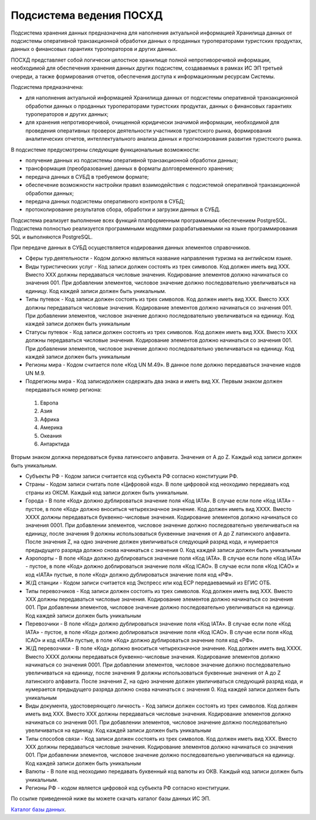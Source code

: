 
Подсистема ведения ПОСХД
=================================

Подсистема хранения данных предназначена для наполнения актуальной информацией Хранилища данных от подсистемы оперативной транзакционной обработки данных о проданных туроператорами туристских продуктах, данных о финансовых гарантиях туроператоров и других данных.

ПОСХД представляет собой логически целостное хранилище полной непротиворечивой информации, необходимой для обеспечения хранения данных других подсистем, создаваемых в рамках ИС ЭП третьей очереди, а также формирования отчетов, обеспечения доступа к информационным ресурсам Системы. 

Подсистема предназначена:

* для наполнения актуальной информацией Хранилища данных от подсистемы оперативной транзакционной обработки данных о проданных туроператорами туристских продуктах, данных о финансовых гарантиях туроператоров и других данных;

* для хранения непротиворечивой, очищенной юридически значимой информации, необходимой для проведения оперативных проверок деятельности участников туристского рынка, формирования аналитических отчетов, интеллектуального анализа данных и прогнозирования развития туристского рынка.


В подсистеме предусмотрены следующие функциональные возможности:

* получение данных из подсистемы оперативной транзакционной обработки данных;

* трансформация (преобразование) данных в форматы долговременного хранения;

* передача данных в СУБД в требуемом формате;

* обеспечение возможности настройки правил взаимодействия с подсистемой оперативной транзакционной обработки данных;

* передача данных подсистемы оперативного контроля в СУБД;

* протоколирование результатов сбора, обработки и загрузки данных в СУБД.

Подсистема реализует выполнение всех функций платформенным программным обеспечением PostgreSQL. Подсистема полностью реализуется программными модулями разрабатываемыми на языке программирования SQL и выполняются PostgreSQL.
 
При передаче данных в СУБД осуществляется кодирования данных элементов справочников. 

* Сферы тур.деятельности - Кодом должно являться название направления туризма на английском языке. 

* Виды туристических услуг - Код записи должен состоять из трех символов. Код должен иметь вид XXX. Вместо XXX должны передаваться числовые значения. Кодирование элементов должно начинаться со значения 001. При добавлении элементов, числовое значение должно последовательно увеличиваться на единицу. Код каждей записи должен быть уникальным. 

* Типы путевок - Код записи должен состоять из трех символов. Код должен иметь вид XXX. Вместо XXX должны передаваться числовые значения. Кодирование элементов должно начинаться со значения 001. При добавлении элементов, числовое значение должно последовательно увеличиваться на единицу. Код каждей записи должен быть уникальным

* Статусы путевок - Код записи должен состоять из трех символов. Код должен иметь вид XXX. Вместо XXX должны передаваться числовые значения. Кодирование элементов должно начинаться со значения 001. При добавлении элементов, числовое значение должно последовательно увеличиваться на единицу. Код каждей записи должен быть уникальным

* Регионы мира - Кодом считается поле «Код UN M.49». В данное поле должно передаваться значение кодов UN M.9.

* Подрегионы мира - Код записидолжен содержать два знака и иметь вид ХХ. Первым знаком должен передаваться номер региона:

 1.  Европа

 2. Азия

 3. Африка

 4. Америка

 5. Океания

 6. Антарктида

Вторым знаком должна передоваться буква латинсокго алфавита. Значения от A до Z. Каждый код записи должен быть уникальным.

* Субъекты РФ - Кодом записи считается код субъекта РФ согласно конституции РФ.

* Страны - Кодом записи считать поле «Цифровой код». В поле цифровой код неоходимо передавать код страны из ОКСМ. Каждый код записи должен быть уникальным. 

* Города - В поле «Код» должно дублироваться значение поля «Код IATA». В случае если поле «Код IATA» - пустое, в поле «Код» должно вноситься четырехзначное значение.  Код должен иметь вид XXXX. Вместо XXXX должны передаваться буквенно-числовые значения. Кодирование элементов должно начинаться со значения 0001. При добавлении элементов, числовое значение должно последовательно увеличиваться на единицу, после значения 9 должны использоваться буквенные значения от A до Z латинского алфавита. После значения Z, на одно значение должен увиличиваться следующий разряд кода, и нумерается предыдущего разряда должно снова начинаться с значения 0. Код каждей записи должен быть уникальным

* Аэропорты - В поле «Код» должно дублироваться значение поля «Код IATA». В случае если поле «Код IATA» - пустое, в поле «Код» должно доблироваться значение поля «Код ICAO». В случае если поля «Код ICAO» и код «IATA» пустые, в поле «Код» должно дублироваться значение поля код «РФ».

* Ж/Д станции - Кодом записи считается код Экспресс или код ЕСР передаеваемый из ЕГИС ОТБ.

* Типы перевозчиков - Код записи должен состоять из трех символов. Код должен иметь вид XXX. Вместо XXX должны передаваться числовые значения. Кодирование элементов должно начинаться со значения 001. При добавлении элементов, числовое значение должно последовательно увеличиваться на единицу. Код каждей записи должен быть уникальным

* Перевозчики - В поле «Код» должно дублироваться значение поля «Код IATA». В случае если поле «Код IATA» - пустое, в поле «Код» должно доблироваться значение поля «Код ICAO». В случае если поля «Код ICAO» и код «IATA» пустые, в поле «Код» должно дублироваться значение поля код «РФ».

* Ж/Д перевозчики - В поле «Код» должно вноситься четырехзначное значение.  Код должен иметь вид XXXX. Вместо XXXX должны передаваться буквенно-числовые значения. Кодирование элементов должно начинаться со значения 0001. При добавлении элементов, числовое значение должно последовательно увеличиваться на единицу, после значения 9 должны использоваться буквенные значения от A до Z латинского алфавита. После значения Z, на одно значение должен увиличиваться следующий разряд кода, и нумерается предыдущего разряда должно снова начинаться с значения 0. Код каждей записи должен быть уникальным

* Виды документа, удостоверяющего личность - Код записи должен состоять из трех символов. Код должен иметь вид XXX. Вместо XXX должны передаваться числовые значения. Кодирование элементов должно начинаться со значения 001. При добавлении элементов, числовое значение должно последовательно увеличиваться на единицу. Код каждей записи должен быть уникальным

* Типы способов связи - Код записи должен состоять из трех символов. Код должен иметь вид XXX. Вместо XXX должны передаваться числовые значения. Кодирование элементов должно начинаться со значения 001. При добавлении элементов, числовое значение должно последовательно увеличиваться на единицу. Код каждей записи должен быть уникальным

* Валюты - В поле код неоходимо передавать буквенный код валюты из ОКВ. Каждый код записи должен быть уникальным.

* Регионы РФ - кодом является цифровой код субъекта РФ согласно конституции. 

По ссылке приведенной ниже вы можете скачать каталог базы данных ИС ЭП.

`Каталог базы данных`_.

.. _`Каталог базы данных`: ./katalogdb.docx

